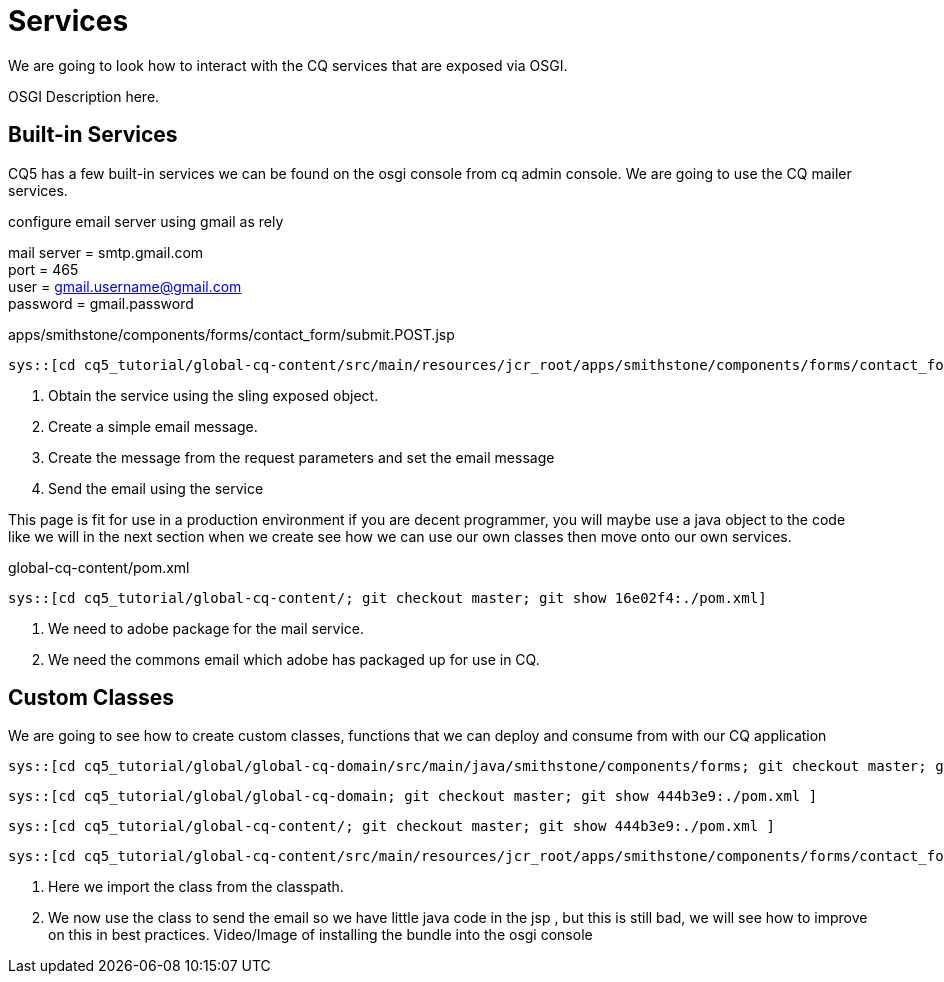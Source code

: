 Services
========

We are going to look how to interact with the CQ services that are exposed via OSGI.

OSGI Description here.

Built-in Services
----------------
CQ5 has a few built-in services we can be found on the osgi console from cq admin console.
We are going to use the CQ mailer services.

.configure email server using gmail as rely
mail server = smtp.gmail.com +
port = 465 +
user = gmail.username@gmail.com +
password = gmail.password +

.apps/smithstone/components/forms/contact_form/submit.POST.jsp
[source,jsp]
----
sys::[cd cq5_tutorial/global-cq-content/src/main/resources/jcr_root/apps/smithstone/components/forms/contact_form/; git checkout master; git show 16e02f4:./submit.POST.jsp ]
----
<1> Obtain the service using the sling exposed object.
<2> Create a simple email message.
<3> Create the message from the request parameters and set the email message
<4> Send the email using the service

This page is fit for use in a production environment if you are decent programmer, you will maybe use a java object to the code like we will in the next section when we create see how we can use our own classes then move onto our own services. 


.global-cq-content/pom.xml
[source,xml]
----
sys::[cd cq5_tutorial/global-cq-content/; git checkout master; git show 16e02f4:./pom.xml]
----
<1> We need to adobe package for the mail service.
<2> We need the commons email which adobe has packaged up for use in CQ.

Custom Classes
--------------
We are going to see how to create custom classes, functions that we can deploy and consume from with our CQ application

[source,java]
----
sys::[cd cq5_tutorial/global/global-cq-domain/src/main/java/smithstone/components/forms; git checkout master; git show 5465041:./ContactFormHandler.java ]
----

[source,xml]
----
sys::[cd cq5_tutorial/global/global-cq-domain; git checkout master; git show 444b3e9:./pom.xml ]
----

[source,xml]
----
sys::[cd cq5_tutorial/global-cq-content/; git checkout master; git show 444b3e9:./pom.xml ]
----

[source,jsp]
----
sys::[cd cq5_tutorial/global-cq-content/src/main/resources/jcr_root/apps/smithstone/components/forms/contact_form/; git checkout master ; git show 444b3e9:./submit.POST.jsp ]
----
<1> Here we import the class from the classpath.
<2> We now use the class to send the email so we have little java code in the jsp , but this is still bad, we will see how to improve on this in best practices.
Video/Image of installing the bundle into the osgi console
